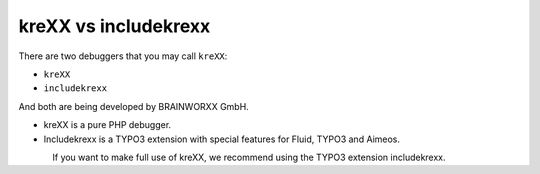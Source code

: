 .. _krexxvsincludekrexx:

=====================
kreXX vs includekrexx
=====================

There are two debuggers that you may call :literal:`kreXX`:

- :literal:`kreXX`
- :literal:`includekrexx`

And both are being developed by BRAINWORXX GmbH.

- kreXX is a pure PHP debugger.
- Includekrexx is a TYPO3 extension with special features for Fluid, TYPO3 and Aimeos.

.. figure:: ../../Images/KrexxPlugins.png
    :class: with-shadow d-inline-block
    :align: left
    :alt: Backend settings editor

If you want to make full use of kreXX, we recommend using the TYPO3 extension includekrexx.